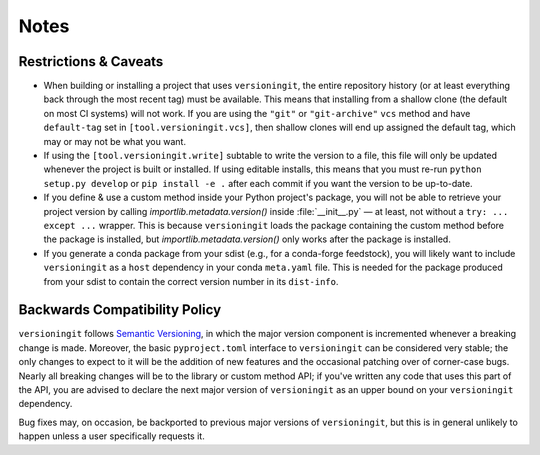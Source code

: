 Notes
=====

Restrictions & Caveats
----------------------

- When building or installing a project that uses ``versioningit``, the entire
  repository history (or at least everything back through the most recent tag)
  must be available.  This means that installing from a shallow clone (the
  default on most CI systems) will not work.  If you are using the ``"git"`` or
  ``"git-archive"`` ``vcs`` method and have ``default-tag`` set in
  ``[tool.versioningit.vcs]``, then shallow clones will end up assigned the
  default tag, which may or may not be what you want.

- If using the ``[tool.versioningit.write]`` subtable to write the version to a
  file, this file will only be updated whenever the project is built or
  installed.  If using editable installs, this means that you must re-run
  ``python setup.py develop`` or ``pip install -e .`` after each
  commit if you want the version to be up-to-date.

- If you define & use a custom method inside your Python project's package, you
  will not be able to retrieve your project version by calling
  `importlib.metadata.version()` inside :file:`__init__.py` — at least, not
  without a ``try: ... except ...`` wrapper.  This is because ``versioningit``
  loads the package containing the custom method before the package is
  installed, but `importlib.metadata.version()` only works after the package is
  installed.

- If you generate a conda package from your sdist (e.g., for a conda-forge
  feedstock), you will likely want to include ``versioningit`` as a ``host``
  dependency in your conda ``meta.yaml`` file.  This is needed for the package
  produced from your sdist to contain the correct version number in its
  ``dist-info``.


Backwards Compatibility Policy
------------------------------

``versioningit`` follows `Semantic Versioning`_, in which the major version
component is incremented whenever a breaking change is made.  Moreover, the
basic ``pyproject.toml`` interface to ``versioningit`` can be considered very
stable; the only changes to expect to it will be the addition of new features
and the occasional patching over of corner-case bugs.  Nearly all breaking
changes will be to the library or custom method API; if you've written any code
that uses this part of the API, you are advised to declare the next major
version of ``versioningit`` as an upper bound on your ``versioningit``
dependency.

.. _Semantic Versioning: https://semver.org

Bug fixes may, on occasion, be backported to previous major versions of
``versioningit``, but this is in general unlikely to happen unless a user
specifically requests it.
